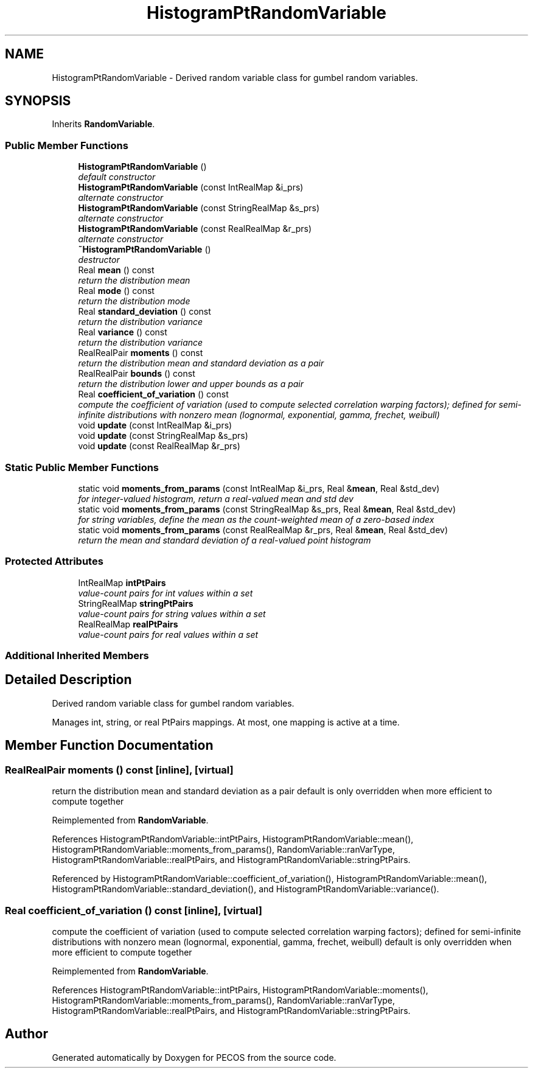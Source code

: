 .TH "HistogramPtRandomVariable" 3 "Wed Dec 27 2017" "Version Version 1.0" "PECOS" \" -*- nroff -*-
.ad l
.nh
.SH NAME
HistogramPtRandomVariable \- Derived random variable class for gumbel random variables\&.  

.SH SYNOPSIS
.br
.PP
.PP
Inherits \fBRandomVariable\fP\&.
.SS "Public Member Functions"

.in +1c
.ti -1c
.RI "\fBHistogramPtRandomVariable\fP ()"
.br
.RI "\fIdefault constructor \fP"
.ti -1c
.RI "\fBHistogramPtRandomVariable\fP (const IntRealMap &i_prs)"
.br
.RI "\fIalternate constructor \fP"
.ti -1c
.RI "\fBHistogramPtRandomVariable\fP (const StringRealMap &s_prs)"
.br
.RI "\fIalternate constructor \fP"
.ti -1c
.RI "\fBHistogramPtRandomVariable\fP (const RealRealMap &r_prs)"
.br
.RI "\fIalternate constructor \fP"
.ti -1c
.RI "\fB~HistogramPtRandomVariable\fP ()"
.br
.RI "\fIdestructor \fP"
.ti -1c
.RI "Real \fBmean\fP () const "
.br
.RI "\fIreturn the distribution mean \fP"
.ti -1c
.RI "Real \fBmode\fP () const "
.br
.RI "\fIreturn the distribution mode \fP"
.ti -1c
.RI "Real \fBstandard_deviation\fP () const "
.br
.RI "\fIreturn the distribution variance \fP"
.ti -1c
.RI "Real \fBvariance\fP () const "
.br
.RI "\fIreturn the distribution variance \fP"
.ti -1c
.RI "RealRealPair \fBmoments\fP () const "
.br
.RI "\fIreturn the distribution mean and standard deviation as a pair \fP"
.ti -1c
.RI "RealRealPair \fBbounds\fP () const "
.br
.RI "\fIreturn the distribution lower and upper bounds as a pair \fP"
.ti -1c
.RI "Real \fBcoefficient_of_variation\fP () const "
.br
.RI "\fIcompute the coefficient of variation (used to compute selected correlation warping factors); defined for semi-infinite distributions with nonzero mean (lognormal, exponential, gamma, frechet, weibull) \fP"
.ti -1c
.RI "void \fBupdate\fP (const IntRealMap &i_prs)"
.br
.ti -1c
.RI "void \fBupdate\fP (const StringRealMap &s_prs)"
.br
.ti -1c
.RI "void \fBupdate\fP (const RealRealMap &r_prs)"
.br
.in -1c
.SS "Static Public Member Functions"

.in +1c
.ti -1c
.RI "static void \fBmoments_from_params\fP (const IntRealMap &i_prs, Real &\fBmean\fP, Real &std_dev)"
.br
.RI "\fIfor integer-valued histogram, return a real-valued mean and std dev \fP"
.ti -1c
.RI "static void \fBmoments_from_params\fP (const StringRealMap &s_prs, Real &\fBmean\fP, Real &std_dev)"
.br
.RI "\fIfor string variables, define the mean as the count-weighted mean of a zero-based index \fP"
.ti -1c
.RI "static void \fBmoments_from_params\fP (const RealRealMap &r_prs, Real &\fBmean\fP, Real &std_dev)"
.br
.RI "\fIreturn the mean and standard deviation of a real-valued point histogram \fP"
.in -1c
.SS "Protected Attributes"

.in +1c
.ti -1c
.RI "IntRealMap \fBintPtPairs\fP"
.br
.RI "\fIvalue-count pairs for int values within a set \fP"
.ti -1c
.RI "StringRealMap \fBstringPtPairs\fP"
.br
.RI "\fIvalue-count pairs for string values within a set \fP"
.ti -1c
.RI "RealRealMap \fBrealPtPairs\fP"
.br
.RI "\fIvalue-count pairs for real values within a set \fP"
.in -1c
.SS "Additional Inherited Members"
.SH "Detailed Description"
.PP 
Derived random variable class for gumbel random variables\&. 

Manages int, string, or real PtPairs mappings\&. At most, one mapping is active at a time\&. 
.SH "Member Function Documentation"
.PP 
.SS "RealRealPair moments () const\fC [inline]\fP, \fC [virtual]\fP"

.PP
return the distribution mean and standard deviation as a pair default is only overridden when more efficient to compute together 
.PP
Reimplemented from \fBRandomVariable\fP\&.
.PP
References HistogramPtRandomVariable::intPtPairs, HistogramPtRandomVariable::mean(), HistogramPtRandomVariable::moments_from_params(), RandomVariable::ranVarType, HistogramPtRandomVariable::realPtPairs, and HistogramPtRandomVariable::stringPtPairs\&.
.PP
Referenced by HistogramPtRandomVariable::coefficient_of_variation(), HistogramPtRandomVariable::mean(), HistogramPtRandomVariable::standard_deviation(), and HistogramPtRandomVariable::variance()\&.
.SS "Real coefficient_of_variation () const\fC [inline]\fP, \fC [virtual]\fP"

.PP
compute the coefficient of variation (used to compute selected correlation warping factors); defined for semi-infinite distributions with nonzero mean (lognormal, exponential, gamma, frechet, weibull) default is only overridden when more efficient to compute together 
.PP
Reimplemented from \fBRandomVariable\fP\&.
.PP
References HistogramPtRandomVariable::intPtPairs, HistogramPtRandomVariable::moments(), HistogramPtRandomVariable::moments_from_params(), RandomVariable::ranVarType, HistogramPtRandomVariable::realPtPairs, and HistogramPtRandomVariable::stringPtPairs\&.

.SH "Author"
.PP 
Generated automatically by Doxygen for PECOS from the source code\&.
